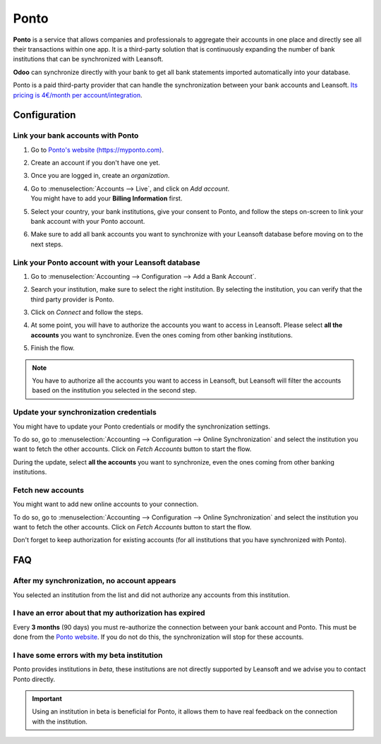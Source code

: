=====
Ponto
=====

**Ponto** is a service that allows companies and professionals to aggregate their accounts in one
place and directly see all their transactions within one app. It is a third-party solution that is
continuously expanding the number of bank institutions that can be synchronized with Leansoft.

.. image:: ponto/ponto-logo.png
   :align: center
   :alt: Logo of the Ponto brand

**Odoo** can synchronize directly with your bank to get all bank statements imported automatically
into your database.

Ponto is a paid third-party provider that can handle the synchronization between your bank accounts
and Leansoft. `Its pricing is 4€/month per account/integration <https://myponto.com/en#pricing>`_.

.. seealso::
   - :doc:`../bank_synchronization`
   - :doc:`../transactions`

Configuration
=============

Link your bank accounts with Ponto
----------------------------------

#. Go to `Ponto's website (https://myponto.com) <https://myponto.com>`_.
#. Create an account if you don't have one yet.
#. Once you are logged in, create an *organization*.

   .. image:: ponto/ponto-organization.png
      :align: center
      :alt: Fill out the form to add an organization in Ponto.

#. | Go to :menuselection:`Accounts --> Live`, and click on *Add account*.
   | You might have to add your **Billing Information** first.
#. Select your country, your bank institutions, give your consent to Ponto, and follow the steps
   on-screen to link your bank account with your Ponto account.

   .. image:: ponto/ponto-add-account.png
      :align: center
      :alt: Add bank accounts to your Ponto account.

#. Make sure to add all bank accounts you want to synchronize with your Leansoft database before moving
   on to the next steps.

Link your Ponto account with your Leansoft database
-----------------------------------------------

#. Go to :menuselection:`Accounting --> Configuration --> Add a Bank Account`.
#. Search your institution, make sure to select the right institution. By selecting the institution,
   you can verify that the third party provider is Ponto.
#. Click on *Connect* and follow the steps.
#. At some point, you will have to authorize the accounts you want to access in Leansoft. Please select
   **all the accounts** you want to synchronize. Even the ones coming from other banking
   institutions.

   .. image:: ponto/ponto-select-accounts.png
      :align: center
      :alt: Selection of the accounts you wish to synchronize with Leansoft.

#. Finish the flow.

.. note::
   You have to authorize all the accounts you want to access in Leansoft, but Leansoft will filter the
   accounts based on the institution you selected in the second step.

Update your synchronization credentials
---------------------------------------

You might have to update your Ponto credentials or modify the synchronization settings.

To do so, go to :menuselection:`Accounting --> Configuration --> Online Synchronization` and select
the institution you want to fetch the other accounts. Click on *Fetch Accounts* button to start the
flow.

During the update, select **all the accounts** you want to synchronize, even the ones coming
from other banking institutions.

Fetch new accounts
------------------

You might want to add new online accounts to your connection.

To do so, go to :menuselection:`Accounting --> Configuration --> Online Synchronization` and select
the institution you want to fetch the other accounts. Click on *Fetch Accounts* button to start the
flow.

Don't forget to keep authorization for existing accounts (for all institutions that you
have synchronized with Ponto).

FAQ
===

After my synchronization, no account appears
--------------------------------------------

You selected an institution from the list and did not authorize any accounts from this institution.

I have an error about that my authorization has expired
-------------------------------------------------------

Every **3 months** (90 days) you must re-authorize the connection between your bank account
and Ponto. This must be done from the `Ponto website <https://myponto.com>`_. If you do not
do this, the synchronization will stop for these accounts.

I have some errors with my beta institution
-------------------------------------------

Ponto provides institutions in *beta*, these institutions are not directly supported by Leansoft
and we advise you to contact Ponto directly.

.. important::
   Using an institution in beta is beneficial for Ponto, it allows them to have real
   feedback on the connection with the institution.
